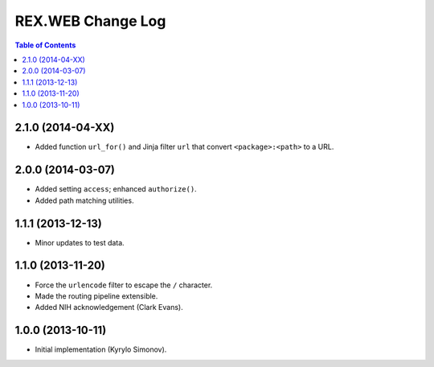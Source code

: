 **********************
  REX.WEB Change Log
**********************

.. contents:: Table of Contents


2.1.0 (2014-04-XX)
==================

* Added function ``url_for()`` and Jinja filter ``url`` that convert
  ``<package>:<path>`` to a URL.


2.0.0 (2014-03-07)
==================

* Added setting ``access``; enhanced ``authorize()``.
* Added path matching utilities.


1.1.1 (2013-12-13)
==================

* Minor updates to test data.


1.1.0 (2013-11-20)
==================

* Force the ``urlencode`` filter to escape the ``/`` character.
* Made the routing pipeline extensible.
* Added NIH acknowledgement (Clark Evans).


1.0.0 (2013-10-11)
==================

* Initial implementation (Kyrylo Simonov).


